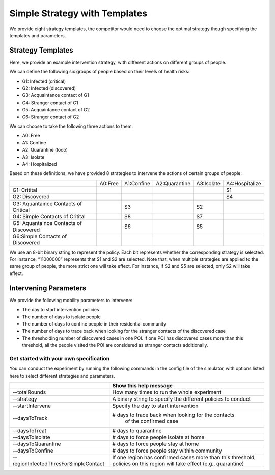 .. _start:

Simple Strategy with Templates
***************

We provide eight strategy templates, the competitor would need to choose the optimal strategy though specifying the templates and parameters.


Strategy Templates
++++++++++++++++++

Here, we provide an example intervention strategy, with different actions on different groups of people. 

We can define the following six groups of people based on their levels of health risks: 

- G1: Infected (critical)
- G2: Infected (discovered)
- G3: Acquaintance contact of G1
- G4: Stranger contact of G1
- G5: Acquaintance contact of G2
- G6: Stranger contact of G2

We can choose to take the following three actions to them:

- A0: Free
- A1: Confine
- A2: Quarantine (todo)
- A3: Isolate
- A4: Hospitalized

Based on these definitions, we have provided 8 strategies to intervene the actions of certain groups of people:

+--------------------------+---------+------------+---------------+------------+----------------+
|                          | A0:Free | A1:Confine | A2:Quarantine | A3:Isolate | A4:Hospitalize |
+--------------------------+---------+------------+---------------+------------+----------------+
| G1: Critital             |         |            |               |            | S1             |
+--------------------------+---------+------------+---------------+------------+----------------+
| G2: Discovered           |         |            |               |            | S4             |
+--------------------------+---------+------------+---------------+------------+----------------+
| G3: Aquantaince Contacts |         | S3         |               | S2         |                |
| of Critical              |         |            |               |            |                |
+--------------------------+---------+------------+---------------+------------+----------------+
| G4: Simple Contacts of   |         | S8         |               | S7         |                |
| Critital                 |         |            |               |            |                |
+--------------------------+---------+------------+---------------+------------+----------------+
| G5: Aquantaince Contacts |         | S6         |               | S5         |                |
| of Discovered            |         |            |               |            |                |
+--------------------------+---------+------------+---------------+------------+----------------+
| G6:Simple Contacts       |         |            |               |            |                |
| of Discovered            |         |            |               |            |                |
+--------------------------+---------+------------+---------------+------------+----------------+

We use an 8-bit binary string to represent the policy. Each bit represents whether the corresponding strategy is selected. For instance, “11000000” represents that S1 and S2 are selected. Note that, when multiple strategies are applied to the same group of people, the more strict one will take effect. For instance, if S2 and S5 are selected, only S2 will take effect.

Intervening Parameters
++++++++++++++++++++++

We provide the following mobility parameters to intervene:

* The day to start intervention policies
* The number of days to isolate people
* The number of days to confine people in their residential community
* The number of  days to trace back when looking for the stranger contacts of the discovered case
* The thresholding number of discovered cases in one POI. If one POI has discovered cases more than this threshold, all the people visited the POI are considered as stranger contacts additionally.

Get started with your own specification
#######################################
You can conduct the experiment by running the following commands in the config file of the simulator, with options listed here to select different strategies and parameters.

+---------------------------------------+--------------------------------------------------------------+
|                                       | Show this help message                                       |
+=======================================+==============================================================+
| --totalRounds                         | How many times to run the whole experiment                   |
+---------------------------------------+--------------------------------------------------------------+
| --strategy                            | A binary string to specify the different policies to conduct |
+---------------------------------------+--------------------------------------------------------------+
| --startIntervene                      | Specify the day to start intervention                        |
+---------------------------------------+--------------------------------------------------------------+
| --daysToTrack                         | # days to trace back when looking for the contacts           |
|                                       |  of the confirmed case                                       |
+---------------------------------------+--------------------------------------------------------------+
| --daysToTreat                         | # days to quarantine                                         |
+---------------------------------------+--------------------------------------------------------------+
| --daysToIsolate                       | # days to force people isolate at home                       |
+---------------------------------------+--------------------------------------------------------------+
| --daysToQuarantine                    | # days to force people stay at home                          |
+---------------------------------------+--------------------------------------------------------------+
| --daysToConfine                       | # days to force people stay within community                 |
+---------------------------------------+--------------------------------------------------------------+
| --regionInfectedThresForSimpleContact | If one region has confirmed cases more than this threshold,  |
|                                       | policies on this region will take effect (e.g., quarantine)  |
+---------------------------------------+--------------------------------------------------------------+
        

